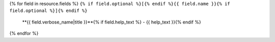 {% for field in resource.fields %}
``{% if field.optional %}[{% endif %}{{ field.name }}{% if field.optional %}]{% endif %}``
  **{{ field.verbose_name|title }}**{% if field.help_text %} - {{ help_text }}{% endif %}
{% endfor %}